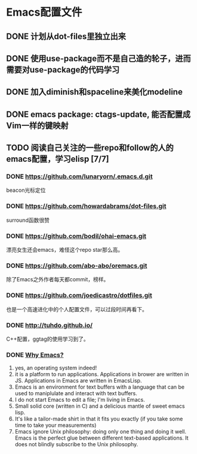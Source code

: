 * Emacs配置文件
** DONE 计划从dot-files里独立出来
** DONE 使用use-package而不是自己造的轮子，进而需要对use-package的代码学习
** DONE 加入diminish和spaceline来美化modeline
** DONE emacs package: ctags-update, 能否配置成Vim一样的键映射
** TODO 阅读自己关注的一些repo和follow的人的emacs配置，学习elisp [7/7]
*** DONE https://github.com/lunaryorn/.emacs.d.git
    beacon光标定位
*** DONE https://github.com/howardabrams/dot-files.git
    surround函数很赞
*** DONE https://github.com/bodil/ohai-emacs.git
    漂亮女生还会emacs，难怪这个repo star那么高。
*** DONE https://github.com/abo-abo/oremacs.git
    除了Emacs之外作者每天都commit，榜样。
*** DONE https://github.com/joedicastro/dotfiles.git
    也是一个高速进化中的个人配置文件，可以过段时间再看下。
*** DONE http://tuhdo.github.io/
    C++配置，ggtag的使用学习到了。
*** DONE [[http://elephly.net/posts/2016-02-14-ilovefs-emacs.html][Why Emacs?]]
    1. yes, an operating system indeed!
    2. it is a platform to run applications. Applications in
       brower are written in JS. Applications in Emacs are written
       in EmacsLisp.
    3. Emacs is an environment for text  buffers with a language that
       can be used to maniplulate and interact with text buffers.
    4. I do not start Emacs to edit a file; I'm living in Emacs.
    5. Small solid core (written in C) and a delicious mantle of sweet
       emacs lisp.
    6. It's like a tailor-made shirt in that it fits you exactly (if you
       take some time to take your measurements)
    7. Emacs ignore Unix philosophy: doing only one thing and doing it well.
       Emacs is the perfect glue between different text-based applications.
       It does not blindly subscribe to the Unix philosophy.
